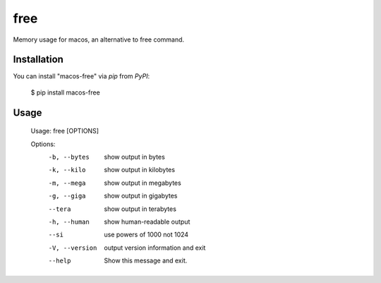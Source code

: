 free
====

.. image:: https://img.shields.io/pypi/l/macos-free.svg
	:target: https://pypi.python.org/pypi/macos-free

.. image:: https://img.shields.io/pypi/v/macos-free.svg
	:target: https://pypi.python.org/pypi/macos-free

.. image:: https://img.shields.io/pypi/pyversions/macos-free.svg
	:target: https://pypi.python.org/pypi/macos-free

.. image:: https://img.shields.io/travis/cls1991/macos-free.svg
	:target: 

Memory usage for macos,  an alternative to free command.

Installation
------------

You can install "macos-free" via `pip` from `PyPI`:

	$ pip install macos-free
	
Usage
-----

	Usage: free [OPTIONS]

	Options:
	  -b, --bytes    show output in bytes
	  -k, --kilo     show output in kilobytes
	  -m, --mega     show output in megabytes
	  -g, --giga     show output in gigabytes
	  --tera         show output in terabytes
	  -h, --human    show human-readable output
	  --si           use powers of 1000 not 1024
	  -V, --version  output version information and exit
	  --help         Show this message and exit.
